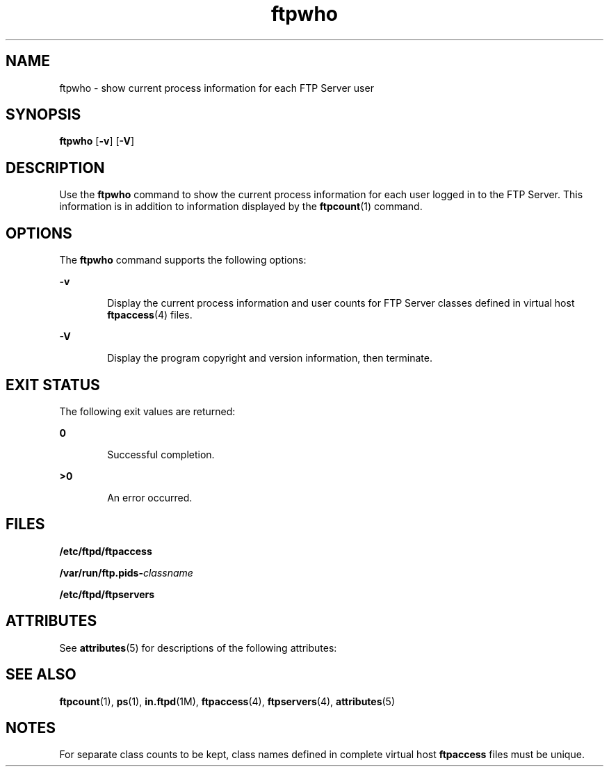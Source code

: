 '\" te
.\" Copyright (C) 2001, Sun Microsystems, Inc. All Rights Reserved
.\" Copyright (c) 2012-2013, J. Schilling
.\" Copyright (c) 2013, Andreas Roehler
.\" CDDL HEADER START
.\"
.\" The contents of this file are subject to the terms of the
.\" Common Development and Distribution License ("CDDL"), version 1.0.
.\" You may only use this file in accordance with the terms of version
.\" 1.0 of the CDDL.
.\"
.\" A full copy of the text of the CDDL should have accompanied this
.\" source.  A copy of the CDDL is also available via the Internet at
.\" http://www.opensource.org/licenses/cddl1.txt
.\"
.\" When distributing Covered Code, include this CDDL HEADER in each
.\" file and include the License file at usr/src/OPENSOLARIS.LICENSE.
.\" If applicable, add the following below this CDDL HEADER, with the
.\" fields enclosed by brackets "[]" replaced with your own identifying
.\" information: Portions Copyright [yyyy] [name of copyright owner]
.\"
.\" CDDL HEADER END
.TH ftpwho 1 "25 Apr 2003" "SunOS 5.11" "User Commands"
.SH NAME
ftpwho \- show current process information for each FTP Server user
.SH SYNOPSIS
.LP
.nf
\fBftpwho\fR [\fB-v\fR] [\fB-V\fR]
.fi

.SH DESCRIPTION
.sp
.LP
Use the
.B ftpwho
command to show the current process information for
each user logged in to the FTP Server. This information is in addition to
information displayed by the
.BR ftpcount (1)
command.
.SH OPTIONS
.sp
.LP
The
.B ftpwho
command supports the following options:
.sp
.ne 2
.mk
.na
.B -v
.ad
.RS 6n
.rt
Display the current process information and user counts for FTP Server
classes defined in virtual host
.BR ftpaccess (4)
files.
.RE

.sp
.ne 2
.mk
.na
.B -V
.ad
.RS 6n
.rt
Display the program copyright and version information, then terminate.
.RE

.SH EXIT STATUS
.sp
.LP
The following exit values are returned:
.sp
.ne 2
.mk
.na
.B 0
.ad
.RS 6n
.rt
Successful completion.
.RE

.sp
.ne 2
.mk
.na
.B >0
.ad
.RS 6n
.rt
An error occurred.
.RE

.SH FILES
.sp
.LP
.B /etc/ftpd/ftpaccess
.sp
.LP
.BI /var/run/ftp.pids- classname
.sp
.LP
.B /etc/ftpd/ftpservers
.SH ATTRIBUTES
.sp
.LP
See
.BR attributes (5)
for descriptions of the following attributes:
.sp

.sp
.TS
tab() box;
cw(2.75i) |cw(2.75i)
lw(2.75i) |lw(2.75i)
.
ATTRIBUTE TYPEATTRIBUTE VALUE
_
AvailabilitySUNWftpu
_
Interface StabilityExternal
.TE

.SH SEE ALSO
.sp
.LP
.BR ftpcount (1),
.BR ps (1),
.BR in.ftpd (1M),
.BR ftpaccess (4),
.BR ftpservers (4),
.BR attributes (5)
.SH NOTES
.sp
.LP
For separate class counts to be kept, class names defined in complete
virtual host
.B ftpaccess
files must be unique.
